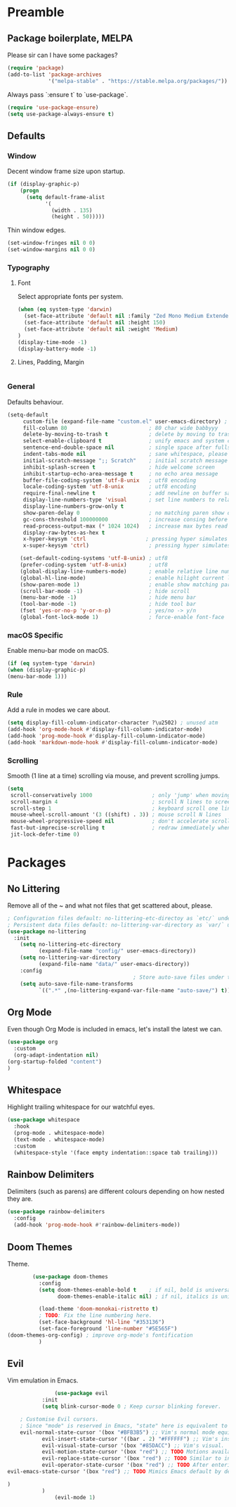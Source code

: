 * Preamble
** Package boilerplate, MELPA

Please sir can I have some packages?

#+begin_src emacs-lisp
(require 'package)
(add-to-list 'package-archives
             '("melpa-stable" . "https://stable.melpa.org/packages/"))
#+end_src

Always pass `:ensure t` to `use-package`.

#+begin_src emacs-lisp
  (require 'use-package-ensure)
  (setq use-package-always-ensure t)
#+end_src

** Defaults
*** Window

Decent window frame size upon startup.

#+begin_src emacs-lisp
    (if (display-graphic-p)
        (progn
          (setq default-frame-alist
                '(
                  (width . 135)
                  (height . 50)))))
#+end_src

Thin window edges.

#+begin_src emacs-lisp
(set-window-fringes nil 0 0)
(set-window-margins nil 0 0)
#+end_src

*** Typography

**** Font

Select appropriate fonts per system.

#+begin_src emacs-lisp
(when (eq system-type 'darwin)
  (set-face-attribute 'default nil :family "Zed Mono Medium Extended")
  (set-face-attribute 'default nil :height 150)
  (set-face-attribute 'default nil :weight 'Medium)
)
(display-time-mode -1)
(display-battery-mode -1)
#+end_src

**** Lines, Padding, Margin

#+begin_src emacs-lisp
 
#+end_src

*** General

Defaults behaviour.

#+begin_src emacs-lisp
(setq-default
     custom-file (expand-file-name "custom.el" user-emacs-directory) ; custom (generated) lisp code location
     fill-column 80                          ; 80 char wide babbyyy
     delete-by-moving-to-trash t             ; delete by moving to trash
     select-enable-clipboard t               ; unify emacs and system clipboard
     sentence-end-double-space nil           ; single space after fullstop
     indent-tabs-mode nil                    ; sane whitespace, please
     initial-scratch-message ";; Scratch"    ; initial scratch message
     inhibit-splash-screen t                 ; hide welcome screen
     inhibit-startup-echo-area-message t     ; no echo area message
     buffer-file-coding-system 'utf-8-unix   ; utf8 encoding
     locale-coding-system 'utf-8-unix        ; utf8 encoding
     require-final-newline t                 ; add newline on buffer save
     display-line-numbers-type 'visual       ; set line numbers to relative
     display-line-numbers-grow-only t
     show-paren-delay 0                      ; no matching paren show delay
     gc-cons-threshold 100000000             ; increase consing before gc runs
     read-process-output-max (* 1024 1024)   ; increase max bytes read per chunk
     display-raw-bytes-as-hex t
     x-hyper-keysym 'ctrl                   ; pressing hyper simulates ctrl
     x-super-keysym 'ctrl)                   ; pressing hyper simulates ctrl

    (set-default-coding-systems 'utf-8-unix) ; utf8
    (prefer-coding-system 'utf-8-unix)       ; utf8
    (global-display-line-numbers-mode)       ; enable relative line numbers
    (global-hl-line-mode)                    ; enable hilight current line
    (show-paren-mode 1)                      ; enable show matching parens
    (scroll-bar-mode -1)                     ; hide scroll
    (menu-bar-mode -1)                       ; hide menu bar
    (tool-bar-mode -1)                       ; hide tool bar
    (fset 'yes-or-no-p 'y-or-n-p)            ; yes/no -> y/n
    (global-font-lock-mode 1)                ; force-enable font-face
#+end_src

*** macOS Specific

Enable menu-bar mode on macOS.

#+begin_src emacs-lisp
(if (eq system-type 'darwin)
(when (display-graphic-p)
(menu-bar-mode 1)))
#+end_src

*** Rule

Add a rule in modes we care about.

#+begin_src emacs-lisp
  (setq display-fill-column-indicator-character ?\u2502) ; unused atm
  (add-hook 'org-mode-hook #'display-fill-column-indicator-mode)
  (add-hook 'prog-mode-hook #'display-fill-column-indicator-mode)
  (add-hook 'markdown-mode-hook #'display-fill-column-indicator-mode)
#+end_src

*** Scrolling

Smooth (1 line at a time) scrolling via mouse, and prevent scrolling jumps.

#+begin_src emacs-lisp
(setq
 scroll-conservatively 1000                   ; only 'jump' when moving this far
 scroll-margin 4                              ; scroll N lines to screen edge
 scroll-step 1                                ; keyboard scroll one line at a time
 mouse-wheel-scroll-amount '(3 ((shift) . 3)) ; mouse scroll N lines
 mouse-wheel-progressive-speed nil            ; don't accelerate scrolling
 fast-but-imprecise-scrolling t               ; redraw immediately when scrolling (v)
 jit-lock-defer-time 0)
#+end_src

* Packages
** No Littering

Remove all of the ~ and what not files that get scattered about, please.

#+begin_src emacs-lisp
    ; Configuration files default: no-littering-etc-directoy as `etc/` under user-emacs-directory
    ; Persistent data files default: no-littering-var-directory as `var/` under user-emacs-directory
    (use-package no-littering
      :init
        (setq no-littering-etc-directory
              (expand-file-name "config/" user-emacs-directory))
        (setq no-littering-var-directory
              (expand-file-name "data/" user-emacs-directory))
        :config
                                            ; Store auto-save files under the no-littering-var-directory.
        (setq auto-save-file-name-transforms
              `((".*" ,(no-littering-expand-var-file-name "auto-save/") t))))
#+end_src

** Org Mode

Even though Org Mode is included in emacs, let's install the latest we can.

#+begin_src emacs-lisp
  (use-package org
    :custom
    (org-adapt-indentation nil)
  (org-startup-folded "content")
  )
#+end_src

** Whitespace

Highlight trailing whitespace for our watchful eyes.

#+begin_src emacs-lisp
(use-package whitespace
  :hook
  (prog-mode . whitespace-mode)
  (text-mode . whitespace-mode)
  :custom
  (whitespace-style '(face empty indentation::space tab trailing)))
#+end_src

** Rainbow Delimiters

Delimiters (such as parens) are different colours depending on how nested they are.

#+begin_src emacs-lisp
(use-package rainbow-delimiters
  :config
  (add-hook 'prog-mode-hook #'rainbow-delimiters-mode))
#+end_src

** Doom Themes

Theme.

#+begin_src emacs-lisp
          (use-package doom-themes
            :config
            (setq doom-themes-enable-bold t    ; if nil, bold is universally disabled
                  doom-themes-enable-italic nil) ; if nil, italics is universally disabled

            (load-theme 'doom-monokai-ristretto t)
            ; TODO: Fix the line numbering here.
            (set-face-background 'hl-line "#353136")
            (set-face-foreground 'line-number "#5E565F")
  (doom-themes-org-config) ; improve org-mode's fontification
            )
#+end_src

** Evil

Vim emulation in Emacs.

#+begin_src emacs-lisp
                 (use-package evil
             :init
             (setq blink-cursor-mode 0 ; Keep cursor blinking forever.

      ; Customise Evil cursors.
      ; Since "mode" is reserved in Emacs, "state" here is equivalent to a vim mode.
      evil-normal-state-cursor '(box "#BFB3B5") ;; Vim's normal mode equivalent.
             evil-insert-state-cursor '((bar . 2) "#FFFFFF") ;; Vim's insert.
             evil-visual-state-cursor '(box "#85DACC") ;; Vim's visual.
             evil-motion-state-cursor '(box "red") ;; TODO Motions available but no editing.
             evil-replace-state-cursor '(box "red") ;; TODO Similar to insert but replaces text instead of inserting.
             evil-operator-state-cursor '(box "red") ;; TODO After entering operator but before entering motion or text object.
  evil-emacs-state-cursor '(box "red") ;; TODO Mimics Emacs default by defaulting all Evil bindings except C-z to return to normal mode.

  )
             )
                 (evil-mode 1)

#+end_src
